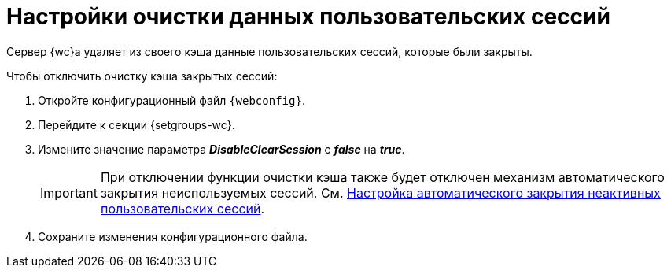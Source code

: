 = Настройки очистки данных пользовательских сессий

Сервер {wc}а удаляет из своего кэша данные пользовательских сессий, которые были закрыты.

.Чтобы отключить очистку кэша закрытых сессий:
. Откройте конфигурационный файл `{webconfig}`.
. Перейдите к секции {setgroups-wc}.
. Измените значение параметра *_DisableClearSession_* с *_false_* на *_true_*.
+
IMPORTANT: При отключении функции очистки кэша также будет отключен механизм автоматического закрытия неиспользуемых сессий. См. xref:closeSessionConfig.adoc[Настройка автоматического закрытия неактивных пользовательских сессий].
+
. Сохраните изменения конфигурационного файла.
